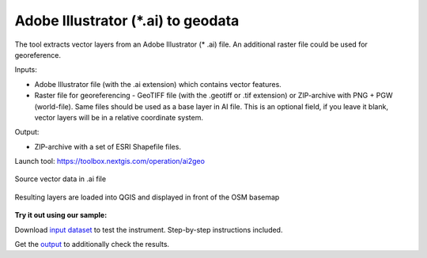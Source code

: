 Adobe Illustrator (*.ai) to geodata
===================================

The tool extracts vector layers from an Adobe Illustrator (* .ai) file.  An additional raster file could be used for georeference.

Inputs:

* Adobe Illustrator file (with the .ai extension) which contains vector features.
* Raster file for georeferencing - GeoTIFF file (with the .geotiff or .tif extension) or ZIP-archive with PNG + PGW (world-file). Same files should be used as a base layer in AI file. This is an optional field, if you leave it blank, vector layers will be in a relative coordinate system.

Output:

* ZIP-archive with a set of ESRI Shapefile files.

Launch tool: https://toolbox.nextgis.com/operation/ai2geo

.. figure:: _static/ai2geo_before.png
   :align: center
   :width: 32cm
   
   Source vector data in .ai file

.. figure:: _static/ai2geo_after.png
   :align: center
   :width: 32cm
   
   Resulting layers are loaded into QGIS and displayed in front of the OSM basemap

**Try it out using our sample:**

Download `input dataset <https://nextgis.com/data/toolbox/ai2geo/ai2geo_inputs.zip>`_ to test the instrument. Step-by-step instructions included.

Get the `output <https://nextgis.com/data/toolbox/ai2geo/ai2geo_outputs.zip>`_ to additionally check the results.
